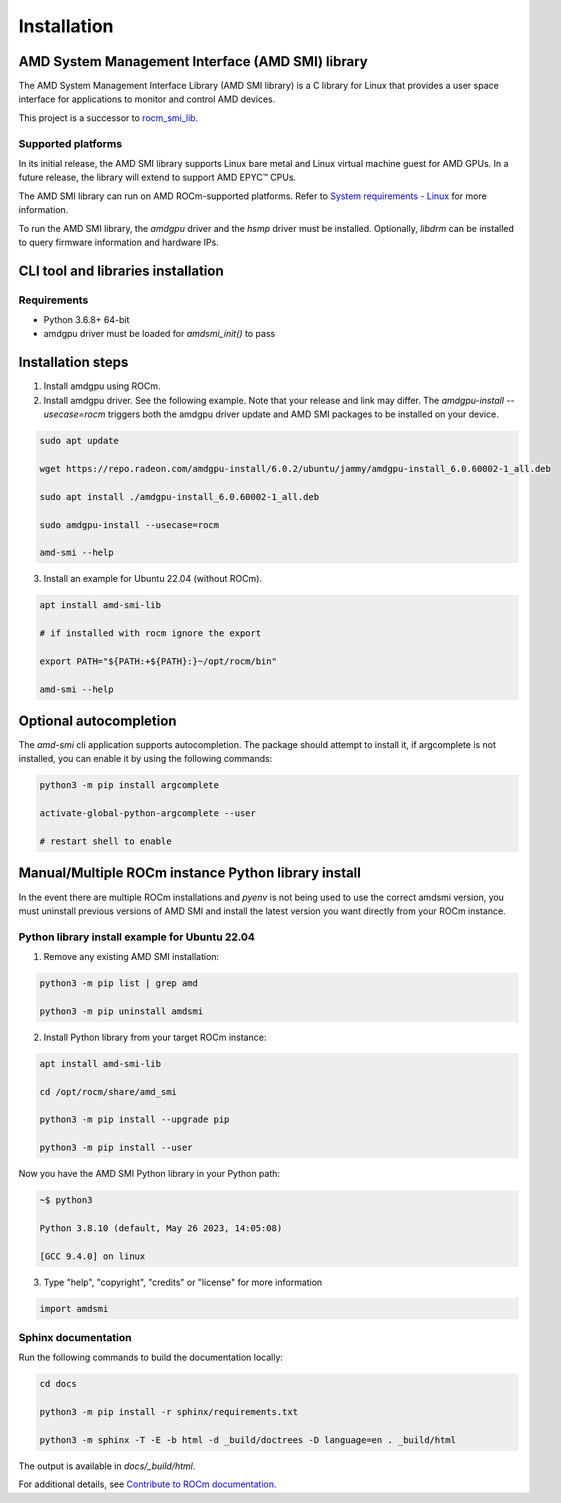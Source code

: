 .. meta::
  :description: Install AMD SMI
  :keywords: install, SMI, AMD, ROCm

********************************************************************
Installation
********************************************************************

AMD System Management Interface (AMD SMI) library
-------------------------------------------------

The AMD System Management Interface Library (AMD SMI library) is a C library for Linux that provides a user space interface for applications to monitor and control AMD devices.

.. Note::

This project is a successor to `rocm_smi_lib. <https://github.com/RadeonOpenCompute/rocm_smi_lib>`_ 

Supported platforms
=====================
In its initial release, the AMD SMI library supports Linux bare metal and Linux virtual machine guest for AMD GPUs. In a future release, the library will extend to support AMD EPYC™ CPUs.

The AMD SMI library can run on AMD ROCm-supported platforms. Refer to `System requirements - Linux <https://rocm.docs.amd.com/projects/install-on-linux/en/latest/reference/system-requirements.html>`_ for more information.

To run the AMD SMI library, the `amdgpu` driver and the `hsmp` driver must be installed. Optionally, `libdrm` can be installed to query firmware information and hardware IPs.


CLI tool and libraries installation
------------------------------------

Requirements
=============

* Python 3.6.8+ 64-bit
* amdgpu driver must be loaded for `amdsmi_init()` to pass

Installation steps
-------------------

1. Install amdgpu using ROCm.

2. Install amdgpu driver. See the following example. Note that your release and link may differ. The `amdgpu-install --usecase=rocm` triggers both the amdgpu driver update and AMD SMI packages to be installed on your device.

.. code-block:: shell

              sudo apt update
      
              wget https://repo.radeon.com/amdgpu-install/6.0.2/ubuntu/jammy/amdgpu-install_6.0.60002-1_all.deb
      
              sudo apt install ./amdgpu-install_6.0.60002-1_all.deb
      
              sudo amdgpu-install --usecase=rocm
      
              amd-smi --help

3. Install an example for Ubuntu 22.04 (without ROCm).

.. code-block:: bash

  apt install amd-smi-lib

  # if installed with rocm ignore the export

  export PATH="${PATH:+${PATH}:}~/opt/rocm/bin"

  amd-smi --help


Optional autocompletion
------------------------

The `amd-smi` cli application supports autocompletion. The package should attempt to install it, if argcomplete is not installed, you can enable it by using the following commands:

.. code:: bash

  python3 -m pip install argcomplete

  activate-global-python-argcomplete --user

  # restart shell to enable


Manual/Multiple ROCm instance Python library install
------------------------------------------------------

In the event there are multiple ROCm installations and `pyenv` is not being used to use the correct amdsmi version, you must uninstall previous versions of AMD SMI and install the latest version you want directly from your ROCm instance.

Python library install example for Ubuntu 22.04
=================================================

1. Remove any existing AMD SMI installation:

.. code-block:: bash

    python3 -m pip list | grep amd
    
    python3 -m pip uninstall amdsmi


2. Install Python library from your target ROCm instance:

.. code:: bash

        apt install amd-smi-lib
            
        cd /opt/rocm/share/amd_smi
            
        python3 -m pip install --upgrade pip
            
        python3 -m pip install --user 

  
Now you have the AMD SMI Python library in your Python path:


.. code:: bash

    ~$ python3
  
    Python 3.8.10 (default, May 26 2023, 14:05:08)
  
    [GCC 9.4.0] on linux

3. Type "help", "copyright", "credits" or "license" for more information

.. code:: bash

    import amdsmi


Sphinx documentation
=====================

Run the following commands to build the documentation locally:

.. code-block:: bash

  cd docs
  
  python3 -m pip install -r sphinx/requirements.txt
  
  python3 -m sphinx -T -E -b html -d _build/doctrees -D language=en . _build/html


The output is available in `docs/_build/html`.

For additional details, see `Contribute to ROCm documentation <https://rocm.docs.amd.com/en/latest/contribute/contributing.html>`_.

